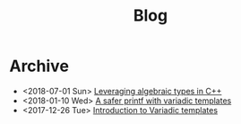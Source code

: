 #+TITLE: Blog

* Archive
- <2018-07-01 Sun>  [[file:2018-07-01-leveraging-variadics/index.org][Leveraging algebraic types in C++]]
- <2018-01-10 Wed>  [[file:2018-01-20-safe-printf/index.org][A safer printf with variadic templates]]
- <2017-12-26 Tue>  [[file:2017-12-26-variadic-templates/index.org][Introduction to Variadic templates]]
#+BEGIN_EXPORT html
<a href='../rss.xml'><i class='fa fa-rss'></i></a>
#+END_EXPORT
